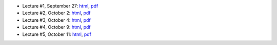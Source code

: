 - Lecture #1, September 27: `html`__, `pdf`__
- Lecture #2, October 2: `html`__, `pdf`__
- Lecture #3, October 4: `html`__, `pdf`__
- Lecture #4, October 9: `html`__, `pdf`__
- Lecture #5, October 11: `html`__, `pdf`__

__ lectures/lecture01.html
__ lectures/media/lecture01.pdf
__ lectures/lecture02.html
__ lectures/media/lecture02.pdf
__ lectures/lecture03.html
__ lectures/media/lecture03.pdf
__ lectures/lecture04.html
__ lectures/media/lecture04.pdf
__ lectures/lecture05.html
__ lectures/media/lecture05.pdf
